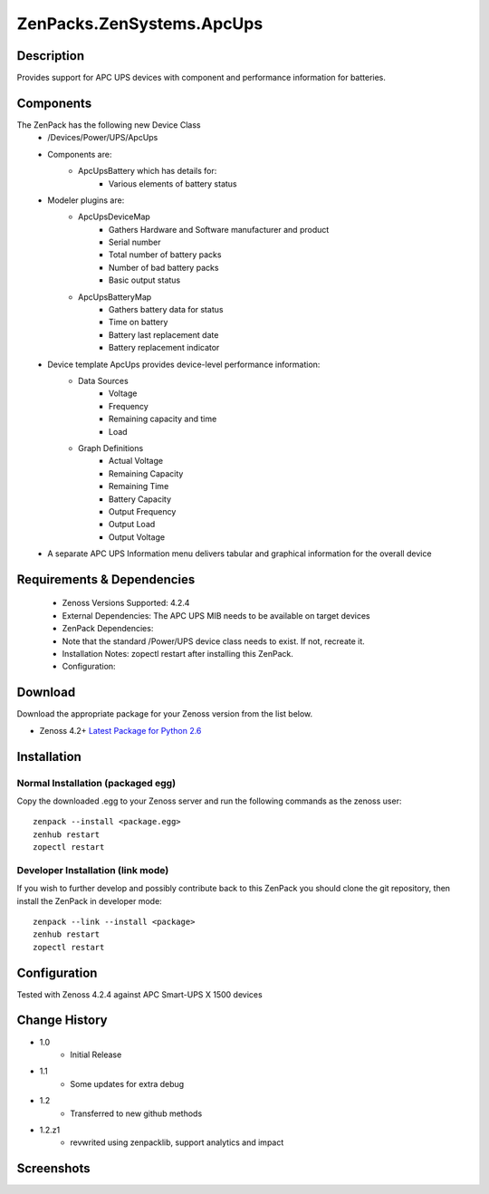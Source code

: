 ==========================
ZenPacks.ZenSystems.ApcUps
==========================


Description
===========

Provides support for APC UPS devices with component and performance information for batteries.

Components
==========
The ZenPack has the following new Device Class
    * /Devices/Power/UPS/ApcUps

    * Components are:
        * ApcUpsBattery which has details for:
            * Various elements of battery status

    * Modeler plugins are:
        * ApcUpsDeviceMap
            * Gathers Hardware and Software manufacturer and product
            * Serial number
            * Total number of battery packs
            * Number of bad battery packs
            * Basic output status
        * ApcUpsBatteryMap
            * Gathers battery data for status
            * Time on battery
            * Battery last replacement date
            * Battery replacement indicator

    * Device template ApcUps provides device-level performance information:
        * Data Sources
            * Voltage
            * Frequency
            * Remaining capacity and time
            * Load
        * Graph Definitions
            * Actual Voltage
            * Remaining Capacity
            * Remaining Time
            * Battery Capacity
            * Output Frequency
            * Output Load
            * Output Voltage


    * A separate APC UPS Information menu delivers tabular and graphical  information for the overall device



Requirements & Dependencies
===========================

    * Zenoss Versions Supported: 4.2.4
    * External Dependencies: The APC UPS MIB needs to be available on target devices
    * ZenPack Dependencies:
    * Note that the standard /Power/UPS device class needs to exist.  If not, recreate it.
    * Installation Notes: zopectl restart after installing this ZenPack.
    * Configuration:

Download
========
Download the appropriate package for your Zenoss version from the list
below.

* Zenoss 4.2+ `Latest Package for Python 2.6`_

Installation
============
Normal Installation (packaged egg)
----------------------------------
Copy the downloaded .egg to your Zenoss server and run the following commands as the zenoss
user::

   zenpack --install <package.egg>
   zenhub restart
   zopectl restart

Developer Installation (link mode)
----------------------------------
If you wish to further develop and possibly contribute back to this
ZenPack you should clone the git repository, then install the ZenPack in
developer mode::

   zenpack --link --install <package>
   zenhub restart
   zopectl restart

Configuration
=============

Tested with Zenoss 4.2.4 against APC Smart-UPS X 1500 devices

Change History
==============
* 1.0
   * Initial Release
* 1.1
   * Some updates for extra debug
* 1.2
   * Transferred to new github methods
* 1.2.z1
   * revwrited using zenpacklib, support analytics and impact

Screenshots
===========
|ApcUpsInfo|
|ApcUpsBatteriesComponent|


.. External References Below. Nothing Below This Line Should Be Rendered

.. _Latest Package for Python 2.6: https://github.com/jcurry/ZenPacks.ZenSystems.ApcUps/blob/master/dist/ZenPacks.ZenSystems.ApcUps-1.2-py2.6.egg?raw=true

.. |ApcUpsInfo| image:: http://github.com/jcurry/ZenPacks.ZenSystems.ApcUps/raw/master/screenshots/ApcUpsInformation.jpg
.. |ApcUpsBatteriesComponent| image:: http://github.com/jcurry/ZenPacks.ZenSystems.ApcUps/raw/master/screenshots/ApcUpsBatteries.jpg



